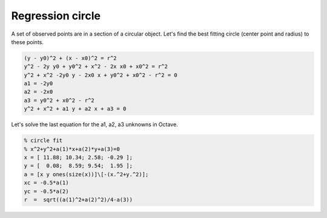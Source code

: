 Regression circle
=================

A set of observed points are in a section of a circular object. Let's find
the best fitting circle (center point and radius) to these points.

.. code::

    (y - y0)^2 + (x - x0)^2 = r^2
    y^2 - 2y y0 + y0^2 + x^2 - 2x x0 + x0^2 = r^2
    y^2 + x^2 -2y0 y - 2x0 x + y0^2 + x0^2 - r^2 = 0
    a1 = -2y0
    a2 = -2x0
    a3 = y0^2 + x0^2 - r^2
    y^2 + x^2 + a1 y + a2 x + a3 = 0

Let's solve the last equation for the a1, a2, a3 unknowns in Octave.

.. code::

    % circle fit
    % x^2+y^2+a(1)*x+a(2)*y+a(3)=0
    x = [ 11.88; 10.34; 2.58; -0.29 ];
    y = [  0.08;  8.59; 9.54;  1.95 ];
    a = [x y ones(size(x))]\[-(x.^2+y.^2)];
    xc = -0.5*a(1)
    yc = -0.5*a(2)
    r  =  sqrt((a(1)^2+a(2)^2)/4-a(3))

